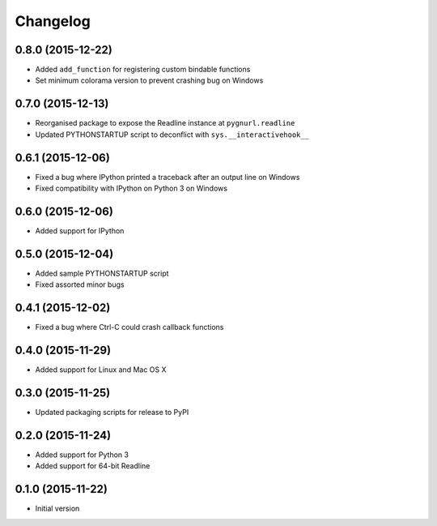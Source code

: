 Changelog
=========

0.8.0 (2015-12-22)
------------------

* Added ``add_function`` for registering custom bindable functions
* Set minimum colorama version to prevent crashing bug on Windows

0.7.0 (2015-12-13)
------------------

* Reorganised package to expose the Readline instance at ``pygnurl.readline``
* Updated PYTHONSTARTUP script to deconflict with ``sys.__interactivehook__``

0.6.1 (2015-12-06)
------------------

* Fixed a bug where IPython printed a traceback after an output line on Windows
* Fixed compatibility with IPython on Python 3 on Windows

0.6.0 (2015-12-06)
------------------

* Added support for IPython

0.5.0 (2015-12-04)
------------------

* Added sample PYTHONSTARTUP script
* Fixed assorted minor bugs

0.4.1 (2015-12-02)
------------------

* Fixed a bug where Ctrl-C could crash callback functions

0.4.0 (2015-11-29)
------------------

* Added support for Linux and Mac OS X

0.3.0 (2015-11-25)
------------------

* Updated packaging scripts for release to PyPI

0.2.0 (2015-11-24)
------------------

* Added support for Python 3
* Added support for 64-bit Readline

0.1.0 (2015-11-22)
------------------

* Initial version

